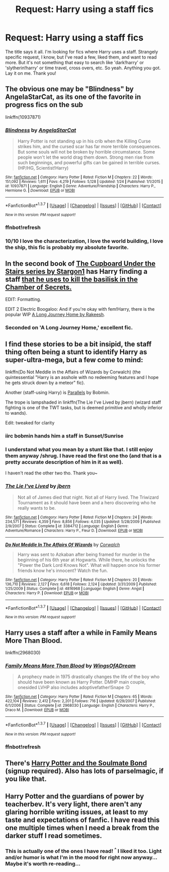 #+TITLE: Request: Harry using a staff fics

* Request: Harry using a staff fics
:PROPERTIES:
:Author: rudeminnesotan
:Score: 6
:DateUnix: 1455396899.0
:DateShort: 2016-Feb-14
:FlairText: Request
:END:
The title says it all. I'm looking for fics where Harry uses a staff. Strangely specific request, I know, but I've read a few, liked them, and want to read more. But it's not something that easy to search like 'dark!harry' or 'slytherin!harry' or time travel, cross overs, etc. So yeah. Anything you got. Lay it on me. Thank you!


** The obvious one may be "Blindness" by AngelaStarCat, as its one of the favorite in progress fics on the sub

linkffn(10937871)
:PROPERTIES:
:Author: MystycMoose
:Score: 10
:DateUnix: 1455397345.0
:DateShort: 2016-Feb-14
:END:

*** [[http://www.fanfiction.net/s/10937871/1/][*/Blindness/*]] by [[https://www.fanfiction.net/u/717542/AngelaStarCat][/AngelaStarCat/]]

#+begin_quote
  Harry Potter is not standing up in his crib when the Killing Curse strikes him, and the cursed scar has far more terrible consequences. But some souls will not be broken by horrible circumstance. Some people won't let the world drag them down. Strong men rise from such beginnings, and powerful gifts can be gained in terrible curses. (HP/HG, Scientist!Harry)
#+end_quote

^{/Site/: [[http://www.fanfiction.net/][fanfiction.net]] *|* /Category/: Harry Potter *|* /Rated/: Fiction M *|* /Chapters/: 22 *|* /Words/: 151,092 *|* /Reviews/: 1,611 *|* /Favs/: 4,219 *|* /Follows/: 5,128 *|* /Updated/: 1/24 *|* /Published/: 1/1/2015 *|* /id/: 10937871 *|* /Language/: English *|* /Genre/: Adventure/Friendship *|* /Characters/: Harry P., Hermione G. *|* /Download/: [[http://www.p0ody-files.com/ff_to_ebook/ffn-bot/index.php?id=10937871&source=ff&filetype=epub][EPUB]] or [[http://www.p0ody-files.com/ff_to_ebook/ffn-bot/index.php?id=10937871&source=ff&filetype=mobi][MOBI]]}

--------------

*FanfictionBot*^{1.3.7} *|* [[[https://github.com/tusing/reddit-ffn-bot/wiki/Usage][Usage]]] | [[[https://github.com/tusing/reddit-ffn-bot/wiki/Changelog][Changelog]]] | [[[https://github.com/tusing/reddit-ffn-bot/issues/][Issues]]] | [[[https://github.com/tusing/reddit-ffn-bot/][GitHub]]] | [[[https://www.reddit.com/message/compose?to=%2Fu%2Ftusing][Contact]]]

^{/New in this version: PM request support!/}
:PROPERTIES:
:Author: FanfictionBot
:Score: 3
:DateUnix: 1455422123.0
:DateShort: 2016-Feb-14
:END:


*** ffnbot!refresh
:PROPERTIES:
:Author: tusing
:Score: 1
:DateUnix: 1455421976.0
:DateShort: 2016-Feb-14
:END:


*** 10/10 I love the characterization, I love the world building, I love the ship, this fic is probably my absolute favorite.
:PROPERTIES:
:Author: Reichbane
:Score: 1
:DateUnix: 1455810168.0
:DateShort: 2016-Feb-18
:END:


** In the second book of [[https://www.fanfiction.net/s/10449375/1/The-Cupboard-Under-the-Stairs][The Cupboard Under the Stairs series by Stargon1]] has Harry finding a staff [[/spoiler][that he uses to kill the basilisk in the Chamber of Secrets.]]

EDIT: Formatting.

EDIT 2 Electric Boogaloo: And if you're okay with fem!Harry, there is the popular WIP [[https://www.fanfiction.net/s/9860311/1/A-Long-Journey-Home][A Long Journey Home by Rakeesh]].
:PROPERTIES:
:Author: yarglethatblargle
:Score: 3
:DateUnix: 1455403352.0
:DateShort: 2016-Feb-14
:END:

*** Seconded on 'A Long Journey Home,' excellent fic.
:PROPERTIES:
:Author: Reichbane
:Score: 2
:DateUnix: 1455810281.0
:DateShort: 2016-Feb-18
:END:


** I find these stories to be a bit insipid, the staff thing often being a stunt to identify Harry as super-ultra-mega, but a few come to mind:

linkffn(Do Not Meddle in the Affairs of Wizards by Corwalch) (the quintessential "Harry is an asshole with no redeeming features and I hope he gets struck down by a meteor" fic).

Another (staff-using Harry) is [[http://bobmin.fanficauthors.net/Parallels/Parallels/][Parallels]] by Bobmin.

The trope is lampshaded in linkffn(The Lie I've Lived by jbern) (wizard staff fighting is one of the TWT tasks, but is deemed primitive and wholly inferior to wands).

Edit: tweaked for clarity
:PROPERTIES:
:Author: __Pers
:Score: 3
:DateUnix: 1455446917.0
:DateShort: 2016-Feb-14
:END:

*** iirc bobmin hands him a staff in Sunset/Sunrise
:PROPERTIES:
:Author: sfjoellen
:Score: 2
:DateUnix: 1455506498.0
:DateShort: 2016-Feb-15
:END:


*** I understand what you mean by a stunt like that. I still enjoy them anyway /shrug. I have read the first one tho (and that is a pretty accurate description of him in it as well).

I haven't read the other two tho. Thank you~
:PROPERTIES:
:Author: rudeminnesotan
:Score: 2
:DateUnix: 1455530227.0
:DateShort: 2016-Feb-15
:END:


*** [[http://www.fanfiction.net/s/3384712/1/][*/The Lie I've Lived/*]] by [[https://www.fanfiction.net/u/940359/jbern][/jbern/]]

#+begin_quote
  Not all of James died that night. Not all of Harry lived. The Triwizard Tournament as it should have been and a hero discovering who he really wants to be.
#+end_quote

^{/Site/: [[http://www.fanfiction.net/][fanfiction.net]] *|* /Category/: Harry Potter *|* /Rated/: Fiction M *|* /Chapters/: 24 *|* /Words/: 234,571 *|* /Reviews/: 4,359 *|* /Favs/: 8,856 *|* /Follows/: 4,035 *|* /Updated/: 5/28/2009 *|* /Published/: 2/9/2007 *|* /Status/: Complete *|* /id/: 3384712 *|* /Language/: English *|* /Genre/: Adventure/Romance *|* /Characters/: Harry P., Fleur D. *|* /Download/: [[http://www.p0ody-files.com/ff_to_ebook/ffn-bot/index.php?id=3384712&source=ff&filetype=epub][EPUB]] or [[http://www.p0ody-files.com/ff_to_ebook/ffn-bot/index.php?id=3384712&source=ff&filetype=mobi][MOBI]]}

--------------

[[http://www.fanfiction.net/s/4816968/1/][*/Do Not Meddle In The Affairs Of Wizards/*]] by [[https://www.fanfiction.net/u/418285/Corwalch][/Corwalch/]]

#+begin_quote
  Harry was sent to Azkaban after being framed for murder in the beginning of his 6th year at Hogwarts. While there, he unlocks the "Power the Dark Lord Knows Not". What will happen once his former friends know he's innocent? Watch the fun.
#+end_quote

^{/Site/: [[http://www.fanfiction.net/][fanfiction.net]] *|* /Category/: Harry Potter *|* /Rated/: Fiction M *|* /Chapters/: 20 *|* /Words/: 136,710 *|* /Reviews/: 2,127 *|* /Favs/: 6,618 *|* /Follows/: 2,124 *|* /Updated/: 3/31/2009 *|* /Published/: 1/25/2009 *|* /Status/: Complete *|* /id/: 4816968 *|* /Language/: English *|* /Genre/: Angst *|* /Characters/: Harry P. *|* /Download/: [[http://www.p0ody-files.com/ff_to_ebook/ffn-bot/index.php?id=4816968&source=ff&filetype=epub][EPUB]] or [[http://www.p0ody-files.com/ff_to_ebook/ffn-bot/index.php?id=4816968&source=ff&filetype=mobi][MOBI]]}

--------------

*FanfictionBot*^{1.3.7} *|* [[[https://github.com/tusing/reddit-ffn-bot/wiki/Usage][Usage]]] | [[[https://github.com/tusing/reddit-ffn-bot/wiki/Changelog][Changelog]]] | [[[https://github.com/tusing/reddit-ffn-bot/issues/][Issues]]] | [[[https://github.com/tusing/reddit-ffn-bot/][GitHub]]] | [[[https://www.reddit.com/message/compose?to=%2Fu%2Ftusing][Contact]]]

^{/New in this version: PM request support!/}
:PROPERTIES:
:Author: FanfictionBot
:Score: 1
:DateUnix: 1455446992.0
:DateShort: 2016-Feb-14
:END:


** Harry uses a staff after a while in Family Means More Than Blood.

linkffn(2968030)
:PROPERTIES:
:Author: Dimplz
:Score: 1
:DateUnix: 1455405282.0
:DateShort: 2016-Feb-14
:END:

*** [[http://www.fanfiction.net/s/2968030/1/][*/Family Means More Than Blood/*]] by [[https://www.fanfiction.net/u/601899/WingsOfADream][/WingsOfADream/]]

#+begin_quote
  A prophecy made in 1975 drastically changes the life of the boy who should have been known as Harry Potter. DMHP main couple, onesided LVHP also includes adoptivefather!Snape :D
#+end_quote

^{/Site/: [[http://www.fanfiction.net/][fanfiction.net]] *|* /Category/: Harry Potter *|* /Rated/: Fiction M *|* /Chapters/: 65 *|* /Words/: 422,104 *|* /Reviews/: 2,412 *|* /Favs/: 2,201 *|* /Follows/: 716 *|* /Updated/: 6/29/2007 *|* /Published/: 6/1/2006 *|* /Status/: Complete *|* /id/: 2968030 *|* /Language/: English *|* /Characters/: Harry P., Draco M. *|* /Download/: [[http://www.p0ody-files.com/ff_to_ebook/ffn-bot/index.php?id=2968030&source=ff&filetype=epub][EPUB]] or [[http://www.p0ody-files.com/ff_to_ebook/ffn-bot/index.php?id=2968030&source=ff&filetype=mobi][MOBI]]}

--------------

*FanfictionBot*^{1.3.7} *|* [[[https://github.com/tusing/reddit-ffn-bot/wiki/Usage][Usage]]] | [[[https://github.com/tusing/reddit-ffn-bot/wiki/Changelog][Changelog]]] | [[[https://github.com/tusing/reddit-ffn-bot/issues/][Issues]]] | [[[https://github.com/tusing/reddit-ffn-bot/][GitHub]]] | [[[https://www.reddit.com/message/compose?to=%2Fu%2Ftusing][Contact]]]

^{/New in this version: PM request support!/}
:PROPERTIES:
:Author: FanfictionBot
:Score: 2
:DateUnix: 1455422086.0
:DateShort: 2016-Feb-14
:END:


*** ffnbot!refresh
:PROPERTIES:
:Author: tusing
:Score: 1
:DateUnix: 1455421981.0
:DateShort: 2016-Feb-14
:END:


** There's [[http://keiramarcos.com/fan-fiction/harry-potter/harry-potter-the-soulmate-bond/][Harry Potter and the Soulmate Bond]] (signup required). Also has lots of parselmagic, if you like that.
:PROPERTIES:
:Author: t1mepiece
:Score: 1
:DateUnix: 1455418738.0
:DateShort: 2016-Feb-14
:END:


** Harry Potter and the guardians of power by teacherbev. It's very light, there aren't any glaring horrible writing issues, at least to my taste and expectations of fanfic. I have read this one multiple times when I need a break from the darker stuff I read sometimes.
:PROPERTIES:
:Author: Library_slave
:Score: 1
:DateUnix: 1455421199.0
:DateShort: 2016-Feb-14
:END:

*** This is actually one of the ones I have read! ^{^} I liked it too. Light and/or humor is what I'm in the mood for right now anyway... Maybe it's worth re-reading...
:PROPERTIES:
:Author: rudeminnesotan
:Score: 2
:DateUnix: 1455426557.0
:DateShort: 2016-Feb-14
:END:
